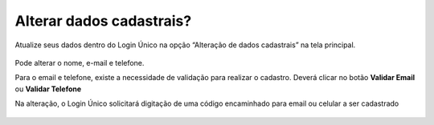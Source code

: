 ﻿Alterar dados cadastrais? 
=========================

Atualize seus dados dentro do Login Único na opção “Alteração de dados cadastrais” na tela principal.

.. figure:: _images/alteracaodadoscadastraisgovbr.jpg
   :align: center
   :alt: Tela da alteração de dados cadastrais ativa com os campos CPF, nome completo, email, telefone celular

Pode alterar o nome, e-mail e telefone.

Para o email e telefone, existe a necessidade de validação para realizar o cadastro. Deverá clicar no botão **Validar Email** ou **Validar Telefone**  

Na alteração, o Login Único solicitará digitação de uma código encaminhado para email ou celular a ser cadastrado

.. figure:: _images/alteracaocadastraldigitarcodigogovbr.jpg
   :align: center
   :alt: Tela da alteração de dados cadastrais com solicitação para digitar o código

.. |site externo| image:: _images/site-ext.gif
            